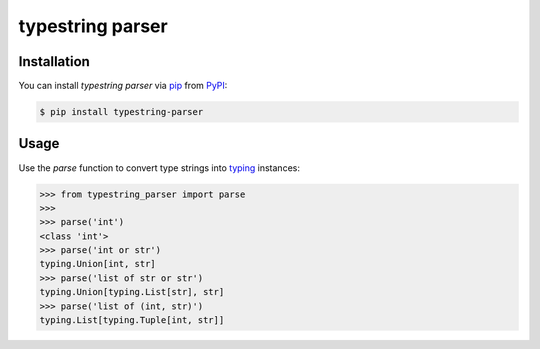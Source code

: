 typestring parser
=================

|PyPI| |Python Version| |License|

|Tests| |Codecov|

|pre-commit| |Black|

.. |PyPI| image:: https://img.shields.io/pypi/v/typestring-parser.svg
   :target: https://pypi.org/project/typestring-parser/
   :alt: PyPI
.. |Python Version| image:: https://img.shields.io/pypi/pyversions/typestring-parser
   :target: https://pypi.org/project/typestring-parser
   :alt: Python Version
.. |License| image:: https://img.shields.io/pypi/l/typestring-parser
   :target: https://opensource.org/licenses/MIT
   :alt: License
.. |Tests| image:: https://github.com/Dominik1123/typestring-parser/workflows/Tests/badge.svg
   :target: https://github.com/Dominik1123/typestring-parser/actions?workflow=Tests
   :alt: Tests
.. |Codecov| image:: https://codecov.io/gh/Dominik1123/typestring-parser/branch/master/graph/badge.svg
   :target: https://codecov.io/gh/Dominik1123/typestring-parser
   :alt: Codecov
.. |pre-commit| image:: https://img.shields.io/badge/pre--commit-enabled-brightgreen?logo=pre-commit&logoColor=white
   :target: https://github.com/pre-commit/pre-commit
   :alt: pre-commit
.. |Black| image:: https://img.shields.io/badge/code%20style-black-000000.svg
   :target: https://github.com/psf/black
   :alt: Black


Installation
------------

You can install *typestring parser* via pip_ from PyPI_:

.. code:: console

   $ pip install typestring-parser


Usage
-----

Use the `parse` function to convert type strings into `typing`_ instances:

.. code:: python

   >>> from typestring_parser import parse
   >>> 
   >>> parse('int')
   <class 'int'>
   >>> parse('int or str')
   typing.Union[int, str]
   >>> parse('list of str or str')
   typing.Union[typing.List[str], str]
   >>> parse('list of (int, str)')
   typing.List[typing.Tuple[int, str]]


.. _PyPI: https://pypi.org/
.. _pip: https://pip.pypa.io/
.. _typing: https://docs.python.org/3/library/typing.html
